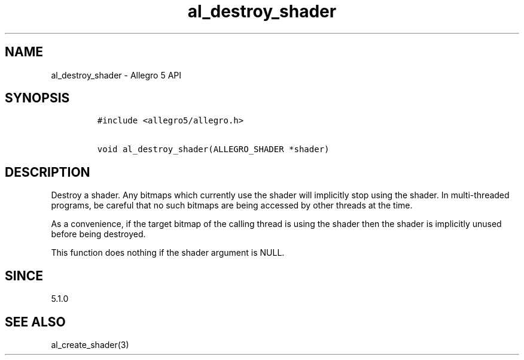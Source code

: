 .\" Automatically generated by Pandoc 1.19.2.4
.\"
.TH "al_destroy_shader" "3" "" "Allegro reference manual" ""
.hy
.SH NAME
.PP
al_destroy_shader \- Allegro 5 API
.SH SYNOPSIS
.IP
.nf
\f[C]
#include\ <allegro5/allegro.h>

void\ al_destroy_shader(ALLEGRO_SHADER\ *shader)
\f[]
.fi
.SH DESCRIPTION
.PP
Destroy a shader.
Any bitmaps which currently use the shader will implicitly stop using
the shader.
In multi\-threaded programs, be careful that no such bitmaps are being
accessed by other threads at the time.
.PP
As a convenience, if the target bitmap of the calling thread is using
the shader then the shader is implicitly unused before being destroyed.
.PP
This function does nothing if the shader argument is NULL.
.SH SINCE
.PP
5.1.0
.SH SEE ALSO
.PP
al_create_shader(3)

